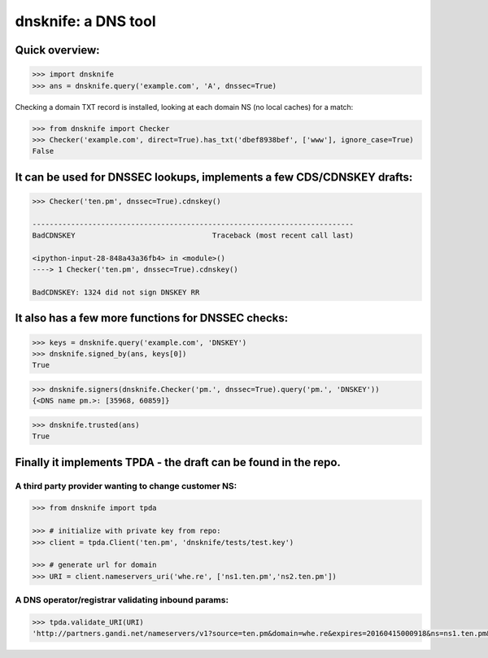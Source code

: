 
dnsknife: a DNS tool
====================

Quick overview:
---------------

.. code:: python

    >>> import dnsknife
    >>> ans = dnsknife.query('example.com', 'A', dnssec=True)

Checking a domain TXT record is installed, looking at each domain NS (no
local caches) for a match:

.. code:: python

    >>> from dnsknife import Checker
    >>> Checker('example.com', direct=True).has_txt('dbef8938bef', ['www'], ignore_case=True)
    False



It can be used for DNSSEC lookups, implements a few CDS/CDNSKEY drafts:
-----------------------------------------------------------------------

.. code:: python

    >>> Checker('ten.pm', dnssec=True).cdnskey()

    ---------------------------------------------------------------------------
    BadCDNSKEY                                Traceback (most recent call last)

    <ipython-input-28-848a43a36fb4> in <module>()
    ----> 1 Checker('ten.pm', dnssec=True).cdnskey()

    BadCDNSKEY: 1324 did not sign DNSKEY RR


It also has a few more functions for DNSSEC checks:
---------------------------------------------------

.. code:: python

    >>> keys = dnsknife.query('example.com', 'DNSKEY')
    >>> dnsknife.signed_by(ans, keys[0])
    True


.. code:: python

    >>> dnsknife.signers(dnsknife.Checker('pm.', dnssec=True).query('pm.', 'DNSKEY'))
    {<DNS name pm.>: [35968, 60859]}



.. code:: python

    >>> dnsknife.trusted(ans)
    True



Finally it implements TPDA - the draft can be found in the repo.
----------------------------------------------------------------

A third party provider wanting to change customer NS:
~~~~~~~~~~~~~~~~~~~~~~~~~~~~~~~~~~~~~~~~~~~~~~~~~~~~~

.. code:: python

    >>> from dnsknife import tpda

    >>> # initialize with private key from repo:
    >>> client = tpda.Client('ten.pm', 'dnsknife/tests/test.key')

    >>> # generate url for domain
    >>> URI = client.nameservers_uri('whe.re', ['ns1.ten.pm','ns2.ten.pm'])

A DNS operator/registrar validating inbound params:
~~~~~~~~~~~~~~~~~~~~~~~~~~~~~~~~~~~~~~~~~~~~~~~~~~~

.. code:: python

    >>> tpda.validate_URI(URI)
    'http://partners.gandi.net/nameservers/v1?source=ten.pm&domain=whe.re&expires=20160415000918&ns=ns1.ten.pm&ns=ns2.ten.pm'
